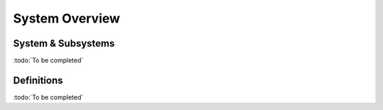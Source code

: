 
System Overview
---------------

System & Subsystems
"""""""""""""""""""

:todo:`To be completed`

Definitions
"""""""""""

.. glossary::

    CR
        Civil Registry. The system in charge of the continuous, permanent, compulsory and universal recording
        of the occurrence and characteristics of vital events pertaining to the population, as provided
        through decree or regulation in accordance with the legal requirements in each country.
        
    PR
        Population Registry. The system in charge of the recording of selected information pertaining to each member
        of the resident population of a country. :todo:`To be completed`

        
    Mime Types
        Mime type definitions are spread across several resources. The mime type definitions should be in compliance with
        `RFC 6838 <http://tools.ietf.org/html/rfc6838>`_.

        Some examples of possible mime type definitions:

        .. code-block:: guess

            text/plain; charset=utf-8
            application/json
            application/vnd.github+json
            application/vnd.github.v3+json
            application/vnd.github.v3.raw+json
            application/vnd.github.v3.text+json
            application/vnd.github.v3.html+json
            application/vnd.github.v3.full+json
            application/vnd.github.v3.diff
            application/vnd.github.v3.patch

    HTTP Status Codes
        The HTTP Status Codes are used to indicate the status of the executed operation. The available status codes are
        described by `RFC 7231 <http://tools.ietf.org/html/rfc7231#section-6>`_ and in the
        `IANA Status Code Registry <http://www.iana.org/assignments/http-status-codes/http-status-codes.xhtml>`_.

    UIN
        Unique Identity Number.
    
:todo:`To be completed`
